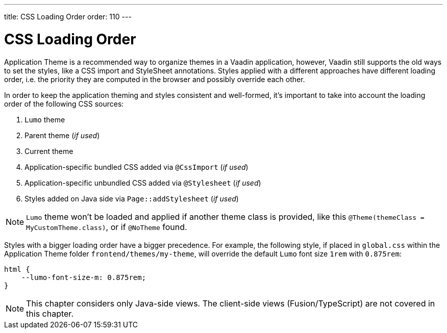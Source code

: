 ---
title: CSS Loading Order
order: 110
---

= CSS Loading Order

Application Theme is a recommended way to organize themes in a Vaadin application, however, Vaadin still supports the old ways to set the styles, like a CSS import and StyleSheet annotations.
Styles applied with a different approaches have different loading order, i.e. the priority they are computed in the browser and possibly override each other.

In order to keep the application theming and styles consistent and well-formed, it's important to take into account the loading order of the following CSS sources:

. `Lumo` theme
. Parent theme (_if used_)
. Current theme
. Application-specific bundled CSS added via `@CssImport` (_if used_)
. Application-specific unbundled CSS added via `@Stylesheet` (_if used_)
. Styles added on Java side via `Page::addStylesheet` (_if used_)

NOTE: `Lumo` theme won't be loaded and applied if another theme class is provided, like this `@Theme(themeClass = MyCustomTheme.class)`, or if
`@NoTheme` found.

Styles with a bigger loading order have a bigger precedence.
For example, the following style, if placed in `global.css` within the Application Theme folder `frontend/themes/my-theme`, will override the default `Lumo` font size `1rem` with `0.875rem`:

[source,CSS]
----
html {
    --lumo-font-size-m: 0.875rem;
}
----

NOTE: This chapter considers only Java-side views.
The client-side views (Fusion/TypeScript) are not covered in this chapter.
